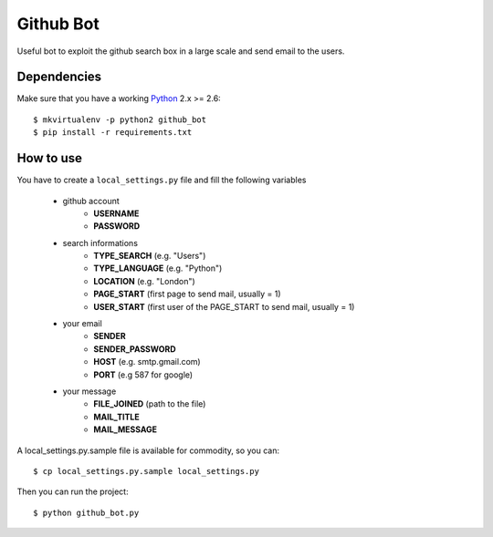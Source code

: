 Github Bot
----------

Useful bot to exploit the github search box in a large scale and send email to
the users.


Dependencies
+++++++++++++

Make sure that you have a working Python_ 2.x >= 2.6::

    $ mkvirtualenv -p python2 github_bot
    $ pip install -r requirements.txt


How to use
+++++++++++

You have to create a ``local_settings.py`` file and fill the following variables

 - github account
    * **USERNAME**
    * **PASSWORD**
 - search informations
    * **TYPE_SEARCH** (e.g. "Users")
    * **TYPE_LANGUAGE** (e.g. "Python")
    * **LOCATION** (e.g. "London")
    * **PAGE_START** (first page to send mail, usually = 1)
    * **USER_START** (first user of the PAGE_START to send mail, usually = 1)
 - your email
    * **SENDER**
    * **SENDER_PASSWORD**
    * **HOST** (e.g. smtp.gmail.com)
    * **PORT** (e.g 587 for google)
 - your message
    * **FILE_JOINED** (path to the file)
    * **MAIL_TITLE**
    * **MAIL_MESSAGE**

A local_settings.py.sample file is available for commodity, so you can::

    $ cp local_settings.py.sample local_settings.py


Then you can run the project::

    $ python github_bot.py


.. _Python: http://python.org
